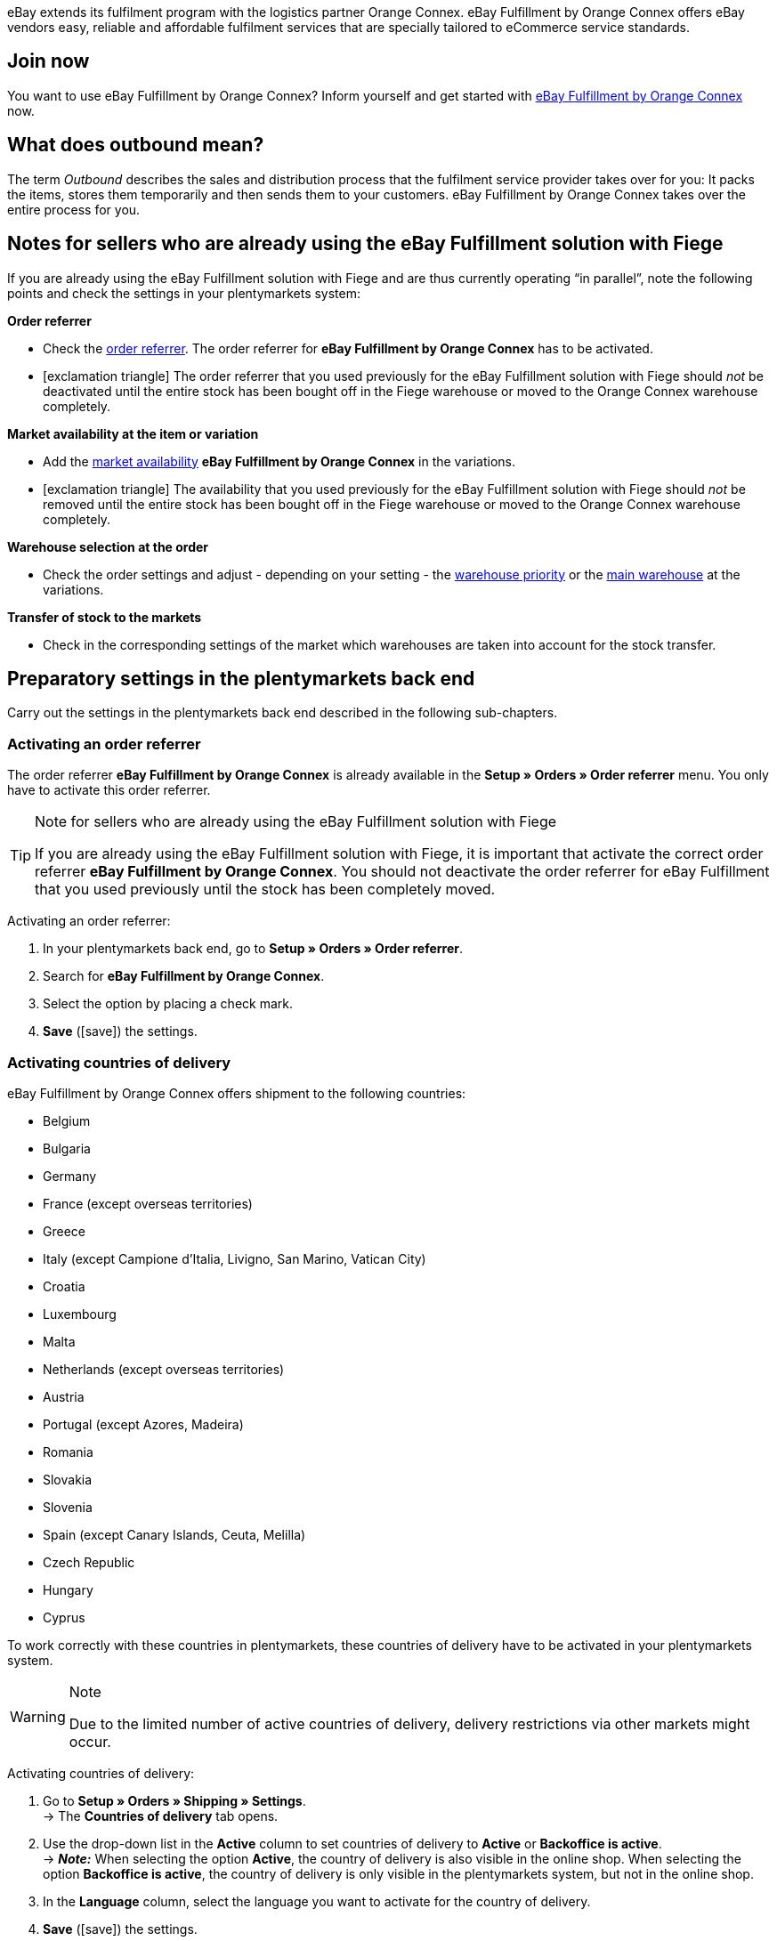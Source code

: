 eBay extends its fulfilment program with the logistics partner Orange Connex. eBay Fulfillment by Orange Connex offers eBay vendors easy, reliable and affordable fulfilment services that are specially tailored to eCommerce service standards.

[discrete]
== Join now
You want to use eBay Fulfillment by Orange Connex? Inform yourself and get started with link:https://cloud.forbusiness.ebay.com/fulfillment[eBay Fulfillment by Orange Connex^] now.

[discrete]
== What does outbound mean?
The term _Outbound_ describes the sales and distribution process that the fulfilment service provider takes over for you: It packs the items, stores them temporarily and then sends them to your customers. eBay Fulfillment by Orange Connex takes over the entire process for you.

[discrete]
== Notes for sellers who are already using the eBay Fulfillment solution with Fiege

If you are already using the eBay Fulfillment solution with Fiege and are thus currently operating “in parallel”, note the following points and check the settings in your plentymarkets system:

*Order referrer*

* Check the <<orders/order-referrer#, order referrer>>. The order referrer for *eBay Fulfillment by Orange Connex* has to be activated.

* icon:exclamation-triangle[role="red"] The order referrer that you used previously for the eBay Fulfillment solution with Fiege should _not_ be deactivated until the entire stock has been bought off in the Fiege warehouse or moved to the Orange Connex warehouse completely.

*Market availability at the item or variation*

* Add the <<item/managing-items#340, market availability>> *eBay Fulfillment by Orange Connex* in the variations.

* icon:exclamation-triangle[role="red"] The availability that you used previously for the eBay Fulfillment solution with Fiege should _not_ be removed until the entire stock has been bought off in the Fiege warehouse or moved to the Orange Connex warehouse completely.

*Warehouse selection at the order*

* Check the order settings and adjust - depending on your setting - the <<stock-management/setting-up-a-warehouse#200, warehouse priority>> or the <<orders/basic-settings#200, main warehouse>> at the variations.

*Transfer of stock to the markets*

* Check in the corresponding settings of the market which warehouses are taken into account for the stock transfer.

[#preparatory-settings]
== Preparatory settings in the plentymarkets back end

Carry out the settings in the plentymarkets back end described in the following sub-chapters.

[#activate-order-referrer]
=== Activating an order referrer

The order referrer *eBay Fulfillment by Orange Connex* is already available in the *Setup » Orders » Order referrer* menu. You only have to activate this order referrer.

[TIP]
.Note for sellers who are already using the eBay Fulfillment solution with Fiege
====
If you are already using the eBay Fulfillment solution with Fiege, it is important that activate the correct order referrer *eBay Fulfillment by Orange Connex*. You should not deactivate the order referrer for eBay Fulfillment that you used previously until the stock has been completely moved.
====

[.instruction]
Activating an order referrer:

. In your plentymarkets back end, go to *Setup » Orders » Order referrer*.
. Search for *eBay Fulfillment by Orange Connex*.
. Select the option by placing a check mark.
. *Save* (icon:save[role="green"]) the settings.

[#activate-countries-of-delivery]
=== Activating countries of delivery

eBay Fulfillment by Orange Connex offers shipment to the following countries:

* Belgium
* Bulgaria
* Germany
* France (except overseas territories)
* Greece
* Italy (except Campione d'Italia, Livigno, San Marino, Vatican City)
* Croatia
* Luxembourg
* Malta
* Netherlands (except overseas territories)
* Austria
* Portugal (except Azores, Madeira)
* Romania
* Slovakia
* Slovenia
* Spain (except Canary Islands, Ceuta, Melilla)
* Czech Republic
* Hungary
* Cyprus

To work correctly with these countries in plentymarkets, these countries of delivery have to be activated in your plentymarkets system.

[WARNING]
.Note
====
Due to the limited number of active countries of delivery, delivery restrictions via other markets might occur.
====

[.instruction]
Activating countries of delivery:

. Go to *Setup » Orders » Shipping » Settings*. +
→ The *Countries of delivery* tab opens.
. Use the drop-down list in the *Active* column to set countries of delivery to *Active* or *Backoffice is active*. +
→ *_Note:_* When selecting the option *Active*, the country of delivery is also visible in the online shop. When selecting the option *Backoffice is active*, the country of delivery is only visible in the plentymarkets system, but not in the online shop.
. In the *Language* column, select the language you want to activate for the country of delivery.
. *Save* (icon:save[role="green"]) the settings.

[#email-server-login-details]
=== Saving the email server's login details

In order that you send emails to your customers from your plentymarkets system, it is required that the login details of the email inbox from which you want to send the emails are saved in the plentymarkets back end.

[.instruction]
Saving the email server's login details:

. In the plentymarkets back end, go to *Setup » Client » [Select client] » Email » Login details*.
. Carry out the desired settings. Note the explanations in <<#table-ebay-fulfillment-email-server-login-details>>.
. *Save* (icon:save[role="green"]) the settings.

[[table-ebay-fulfillment-email-server-login-details]]
.Saving the login details of the email server
[cols="1,3"]
|====

|Setting |Explanation

| *Test mode*
| *Active* = The test mode is activated. All emails are only sent to the saved email address. This allows you to test the settings before switching to the live mode. +
*Inactive* = The live mode is activated. +
*_Important:_* The test mode is only applied to this online shop. The settings for additional clients (stores) are carried out in the client's menu.

| *Name of sender*
|Enter your name or the name of the online shop. This name is displayed to the recipient. Avoid using special characters in order to allow for correct display.

| *Email address*
|Enter the email address as it is listed in the email programme.

| *Outgoing mail server/SMTP server*
|Enter the outgoing mail server as specified by the provider (usually smtp.domain.co.uk or mail.domain.co.uk).

| *User name*
|Enter the user name that matches the email address.

| *Password*
|Enter the password that matches the user name and email address.

| *Port*
|Enter the value *465* if *SSL* is used as encryption method. +
Enter the value *25* if *no encryption* is used. +
*_Note:_* Otherwise, ask your provider about the correct port.

| *Encryption*
| Select *SSL*, *TLS* or *No encryption*.

|====

[#user-rights-back-end-user]
=== Assigning rights for back end users

Users of the type *Back end* can only access limited areas and menus in the plentymarkets back end. Thus, their access to the system is limited. If users of this type should be able to work with eBay Fulfillment by Orange Connex, a user of the type *Admin* has to assign at least the rights listed in <<#table-ebay-fulfillment-user-rights>> to users of the type *Back end*.

[.instruction]
Assigning rights for back end users:

. Open the *Setup » Settings » User » Rights » User* menu in your plentymarkets back end.
. Use the search function (icon:search[role="blue"]) and open the account that should be edited.
. In the *Authorisations* area, activate the rights as listed in <<#table-ebay-fulfillment-user-rights>>.
. *Save* (icon:save[role="green"]) the settings.

[[table-ebay-fulfillment-user-rights]]
.Assigning rights for back end users
[cols="1,3"]
|====

|Setting |Explanation

|*Orders > Show*
|Authorises back end users to see orders.

|*Orders > Order status > Show*
|Authorises back end users to see order statuses.

|*Orders > Order status > Update*
|Authorises back end users to update order statuses.

|====

[[settings-assistant]]
== Settings in the assistant

The following sub-chapters describe which settings you can carry out in the single steps of the *eBay Fulfillment by Orange Connex* assistant. You find the assistant in the *Setup » Assistants* menu in the *Integration* area.

[#register]
=== Authentication

In the first step of the assistant, you authenticate to be able to use eBay Fulfillment by Orange Connex. Open the website by clicking on the button *Authenticate*. Enter your login details that you received from Orange Connex.

If you then click on the button *I agree* on the authentication website, you receive a message that authentication was successful and you can close the browser tab and return to the assistant.

Once you are successfully authenticated and clicked on *Next* in the assistant, the step *Authentication* is no longer visible in the assistant.

[#data-transfer-warehouse-settings]
=== Data transfer and warehouse settings

In the step *Data transfer and warehouse settings*, you determine whether your items and the stock shall be transferred. If you activate these options:

* item data is automatically transferred from plentymarkets to Orange Connex at regular intervals
* stock is automatically returned from Orange Connex to plentymarkets at regular intervals

Furthermore, you can decide whether you want to create a new warehouse for eBay Fulfillment by Orange Connex or use an existing warehouse. If you create a new warehouse here, the type *Sales* is automatically selected and all order referrers are activated for this warehouse. The name of the warehouse is _eBay Fulfillment_. Creating a second warehouse is not necessary. If you select an existing warehouse, only warehouse of the type *Sales* are shown here.

Afterwards, you select the standard services for domestic shipment and international shipment. The services selected here are then transferred as standard service for all shipping profiles, unless you explicitly select another service in the shipping profile.

[#order-status-send-cancel-orders]
=== Statuses: Send/cancel outbound orders

In the step *Statuses: Send/cancel outbound orders*, you can save two statuses: one status for outbound orders that are ready to be sent to eBay Fulfillment by Orange Connex and one status for outbound orders that were successfully sent to eBay Fulfillment by Orange Connex, but that you would like to cancel again.

You can either select existing order statuses or create new statuses.

[IMPORTANT]
If you select an existing order status, make sure that this status is not used in any other process nor in any other event procedure. Otherwise, this may cause problems.

Create an order status for the following two occasions:

* Send outbound order
* Send request to cancel outbound

[#order-status-reaction-ebay-fulfillment-orange-connex]
=== Statuses: reaction from eBay Fulfillment by Orange Connex

In the step *Statuses: reaction from eBay Fulfillment by Orange Connex*, you can save the statuses for outbound orders that return to your plentymarkets system as reply from eBay Fulfillment by Orange Connex. The reaction from eBay Fulfillment by Orange Connex always refers to outbound orders that you have already sent before.

You can either select existing order statuses or create new statuses.

[IMPORTANT]
If you select an existing order status, make sure that this status is not used in any other process nor in any other event procedure. Otherwise, this may cause problems.

Create a new order status or select an existing order status for the following reactions:

* Outbound order sent successfully
* Outbound order rejected
* Outbound order cancelled
* Outbound order exception
* Outbound order undeliverable
* Auto-fulfilled order failed


[[table-order-status]]
.Order statuses for eBay Fulfillment by Orange Connex
[cols="1,3"]
|====

|Status |Explanation

|Outbound order sent successfully
|If the outbound order with this status is in your plentymarkets system, the transfer to Orange Connex was successful.

|Outbound order rejected
|If the outbound order with this status is in your plentymarkets system, the outbound order was rejected by Orange Connex. +
A reason for that might be missing item data. The reason is saved as order note.

|Outbound order cancelled
|If the outbound order with this status is in your plentymarkets system, Orange Connex accepted the cancellation of this outbound order.

|Outbound order exception
|If the outbound order with this status is in your plentymarkets system, the outbound order was rejected afterwards. This means that Orange Connex first accepted the outbound order and then rejected it afterwards. +
Reasons for that might be the wrong quantity in the warehouse or a damaged item. The reason is saved as order note.

|Outbound order undeliverable
a|If the outbound order with this status is in your plentymarkets system, the outbound order could not be delivered. +
Reasons for that might be the following:

* the address is wrong

* the parcel was not picked up within the warehousing period

* the delivery was refused

* the recipient was not met multiple times in a row.

|Auto-fulfilled order failed
a|If the auto-fulfilled order with status is in your plentymarkets system, the auto-fulfilled order could not be transmitted. +
A reason for that might be that the name of the street has too many characters. Log into the Orange Connex portal and correct the error to ensure that the order can be transmitted correctly.

|====

[WARNING]
.Only use free, unused order statuses
====
Search for free, unused order statuses and use them. Do not overwrite in any case order statuses that are already in use because they might be used in other places in your plentymarkets system (e.g. in event procedures or processes). This might cause problems.

*_Tip:_* Select the statuses between 5 and 8.
====

[#shipping-profile-mapping]
=== Shipping profile mapping

In the *Shipping profile mapping* step, you link the eBay Fulfillment by Orange Connex service providers with the plentymarkets shipping profiles.

[IMPORTANT]
.eBay Fulfillment by Orange Connex determines the service providers
====
The service providers are determined by eBay Fulfillment by Orange Connex. You cannot delete them or add new service providers. eBay Fulfillment by Orange Connex decides which service provider is used for the fulfilment process. Currently, DHL, DPD, GLS, Hermes, UPS and Deutsche Post are used.
====

In order that you can correctly track your shipments, you have to assign a plentymarkets shipping profile to each eBay Fulfillment by Orange Connex service provider. You can select an existing shipping profile or create a new shipping profile.

[discrete]
==== Creating a new shipping profile

Click on the drop-down list *Shipping profile* and select the entry *+ Create new shipping profile*. plentymarkets will then automatically create a new shipping profile and a shipping service provider for you. The name of the shipping profile is composed of the name of the shipping service provider and the supplement _eBay Fulfillment by Orange Connex_, e.g. *Hermes eBay Fulfillment by Orange Connex*.


[#summary]
=== Summary

In this step, a summary of all entries that you made in the single steps is listed. You can take a look at all the settings that you carried out, adjust setting within the steps, if needed and complete the assistant afterwards via the summary step.

[#set-up-item-obtain-sku]
== Setting up items and obtaining the SKU

Set up the items respectively variations that you would like to send via eBay Fulfillment by Orange Connex. The variation is transferred to Orange Connex if the following requirements are met:

* The market (order referrer) *eBay Fulfillment by Orange Connex* was activated in the variation’s *Availability* tab.
* The sales price for which the order referrer *eBay Fulfillment by Orange Connex* is activated was saved in the variation’s *Settings* tab.

Orange Connex checks the variation. Once the check was successful, Orange Connex transfers the SKU automatically to plentymarkets.


[IMPORTANT]
.Hourly check of the SKU
====
Note that after a positive check of the variation, it might take up to one hour until the SKU is visible at the item respectively the variation.
====

The following describes how to set up sales prices and the availability manually. Refer to the <<#use-group-function, Using the group function>> chapter to learn how to use the group function to carry out these settings for all variations.

[.instruction]
Setting up items:

. In the plentymarkets back end, go to *Item » Edit items*.
. Open the variation that you would like to send via eBay Fulfillment by Orange Connex. +
→ The main variation opens.
. In the *Sales prices* area, enter the desired sales price.
. Click on the *Availability* tab.
. In the *Markets* area, activate the options *eBay*, *eBay Fulfillment by Orange Connex* and *WEB API*.
. *Save* (icon:save[role="green"]) the settings.
. Go back to the *Settings* tab.
. In the *Availability* area, select the option *Active*.
. *Save* (icon:save[role="green"]) the setting. +
→ The item is activated and the SKU is automatically transmitted to plentymarkets.

[WARNING]
.Availability and eBay sales price have to be saved
====
Item master data is only transmitted from plentymarkets to eBay Fulfillment by Orange Connex if the availability and the sales price for which the order referrer *eBay Fulfillment by Orange Connex* is activated are set.
====

[#set-up-item-bundle]
=== Setting up item packages (bundles)

A bundle, a so-called item package, consists of several items. The bundle price may be lower than the sum of the individual prices.

If you have already set up item packages in your plentymarkets system, there are still 2 setting options for the items that you have to carry out so they can be processed by eBay Fulfillment by Orange Connex.

[#bundle-several-items-as-unit]
=== Bundle of several items as a unit
The bundle consists of several items that form a unit. This means that the bundle is offered as such a unit and is sent to eBay Fulfillment by Orange Connex in a single package. An SKU is assigned to the complete package.

[.collapseBox]
.Example of a bundle of several items as a unit
--
A somewhat abstract example of a "fixed" bundle is a car. The car is sold as a unit and it is not planned, for example, to just remove the steering wheel and then sell it, although the steering wheel can still be a single items.
--

[#bundle-several-individual-items]
==== Bundle of several individual items

The bundle consists of several individual items. This means that you have to set the availability in each component of this package as described in chapter <<fulfilment/ebay-fulfillment#set-up-item-obtain-sku, Setting up items and obtaining the SKU>>. This means that each item in the package has its own SKU. When submitting an order to eBay Fulfillment by Orange Connex, each component of the item package is treated like an individual item order.

[.collapseBox]
.Example of a bundle of several individual items
--
You sell dining room chairs and dining room tables. You also offer a combination of the items as a bundle (1 dining room table and 4 dining room chairs). In contrast to the individual prices, the bundle price is as follows:

[table-ebay-fulfillment-example-bundle]]
.Example calculation of a bundle
[cols="1,3,3"]
|====

| *Item* | *Unit price* | *Total price*

|Dining room chair
|EUR 59.99
|Price x 4 = EUR 239.96

|Dining room table
|EUR 299.99
|EUR 299.99

|
|
|EUR 539.95

3+|Bundle price = EUR 499.99

|====

[[image-edit-item]]
.Overview in the *Item » Edit items* menu
image::fulfilment/assets/eBay-Fulfillment-item-overview.png[width=640, height=360]

[[image-tab-stock]]
.Variation in the *Stock* tab
image::fulfilment/assets/eBay-Fulfillment-bundle-tab-stock.png[width=640, height=360]
--

[#use-group-function]
=== Using the group function

In the *Item » Edit item* menu, you can use the variation group function to easily edit your variations. By doing so, you can quickly change the sales prices and activate the market availability *eBay Fulfillment by Orange Connex*.

To do so, proceed as follows.

[.instruction]
Using the group function:

. Go to *Item » Edit item*.
. Set the filter *Table type* to *Variations*.
. Choose additional <<item/introduction/search#100, filters on the left>> if needed.
. Click on *Search* (icon:search[role="blue"]).
. Select (icon:check-square[role="blue"]) the variations to be edited from the overview on the right.
. Click on *Variation group function*. +
→ The *Variation group function* window opens.
. Select in the *Market availability* area the option *eBay Fulfillment by Orange Connex*.
. Select the checkboxes on the left and right side.
. Click on icon:execute[set=plenty] *Execute* to apply the settings to the variations.

[TIP]
.Note for sellers who are already using the eBay Fulfillment solution with Fiege
====
If you are already using the eBay Fulfillment solution with Fiege, you can use the variation group function to add the market availability *eBay Fulfillment by Orange Connex*. +
*_Important:_* Add the new availability, but do _not_ remove the previous eBay Fulfillment solution with Fiege. Otherwise, this could cause problems regarding the transition from old to new.

In the *Item » Edit item* menu, set the filter *Table type* to *Variations* and the filter *eBay Fulfillment* to *Visible*. By doing so, all variations that you processed with Fiege are shown.
====

For further information about the variation group function, refer to the <<item/import-export-create/create/mass-processing#300, Mass processing>> page of the manual.

[#set-up-automatism]
== Setting up automation

In plentymarkets, it is possible to have routine tasks automatically done by your system. These are, for example, moving orders to the correct status or booking outgoing items. Thus, you can automate the entire outbound process.

With the event procedures, plentymarkets provides you with an efficient tool for setting up such automatic processes that are reliably managed by your plentymarkets system. The basic principle of event procedures is simple: Certain events trigger specific procedures.

[#ep-move-outbound-order]
=== Setting up an event procedure for moving the outbound order to the correct status

Proceed as described in the following to set up the event procedure.

[.instruction]
Setting up an event procedure for moving the outbound order to the correct status:

. In your plentymarkets back end, go to *Setup » Orders » Events*.
. Click on *Add event procedure* (icon:plus-square[role="green"]).
. Enter the desired name for this event procedure, e.g. `Move outbound order`.

*_Triggering event_*

. From the *Event* drop-down list, select the option *Order change > Status change*.
. From the *Status* drop-down list, select the option *Cleared for shipping status*.
. *Save* (icon:save[role="green"]) the settings.

*_Filter criteria for orders_*

. Click on *Add filter* (icon:plus-square[role="green"]).
. Select the filter *Order > Order type*.
. Click on *Add*.
. Select the option *Order*.
. Activate the option *Delivery order*.

. Click on *Add filter* (icon:plus-square[role="green"]).
. Select the filter *Order > Order warehouse*.
. Click on *Add*.
. Activate the eBay Fulfillment by Orange Connex warehouse that you created in the assistant.

. Click on *Add filter* (icon:plus-square[role="green"]).
. Select the filter *Order > Payment method*.
. Click on *Add*.
. Activate all payment methods except *Cash on delivery*.

. Click on *Add filter* (icon:plus-square[role="green"]).
. Select the filter *Shipping > Country of delivery*.
. Click on *Add*.
. Activate those countries that you have also activated in the Orange Connex back end in the area _Registering for eBay Fulfillment_.

*_Executing procedure_*

. Click on *Add procedure* (icon:plus-square[role="green"]).
. Select the procedure *Order > Change status*.
. Click on *Add*.
. Select the status from the drop-down list that you created in the assistant, e.g. _Send outbound_.

. Select the option *Active* to activate the event procedure.
. *Save* (icon:save[role="green"]) the settings.

[#ep-move-outbound-order]
=== Setting up an event procedure to send the outbound order to eBay Fulfillment by Orange Connex

Proceed as described in the following to set up the event procedure.

[.instruction]
Setting up an event procedure to send the outbound order to eBay Fulfillment by Orange Connex:

. In your plentymarkets back end, go to *Setup » Orders » Events*.
. Click on *Add event procedure* (icon:plus-square[role="green"]).
. Enter the desired name for this event procedure, e.g. `Send eBay Fulfillment Outbound`.

*_Triggering event_*

. From the *Event* drop-down list, select the option *Order change > Status change*.
. From the *Status* drop-down list, select the status that you created in the assistant, e.g. `Send outbound`.
. *Save* (icon:save[role="green"]) the settings.

*_Filter criteria for orders_*

. Click on *Add filter* (icon:plus-square[role="green"]).
. Select the filter *Order > Order type*.
. Click on *Add*.
. Select the option *Order*.
. Activate the option *Delivery order*.

. Click on *Add filter* (icon:plus-square[role="green"]).
. Select the filter *Order > Order warehouse*.
. Click on *Add*.
. Activate the eBay Fulfillment by Orange Connex warehouse that you created in the assistant.

. Click on *Add filter* (icon:plus-square[role="green"]).
. Select the filter *Shipping > Country of delivery*.
. Click on *Add*.
. Activate those countries that you have also activated in the Orange Connex back end in the area _Registering for eBay Fulfillment_.


*_Executing procedure_*

. Click on *Add procedure* (icon:plus-square[role="green"]).
. Select the procedure *Plugins > eBay Fulfillment by Orange Connex: Send outbound*.
. Click on *Add*.

. Select the option *Active* to activate the event procedure.
. *Save* (icon:save[role="green"]) the settings.

[#ep-book-outgoing-items]
=== Setting up an event procedure to book outgoing items

If eBay Fulfillment by Orange Connex is able to process the order, the package number will automatically be saved in the outbound order. To then book the outgoing items and send the package number to eBay Fulfillment by Orange Connex so your customer can use the tracking service, set up another event procedure.

[.instruction]
Setting up an event procedure to book outgoing items:

. In your plentymarkets back end, go to *Setup » Orders » Events*.
. Click on *Add event procedure* (icon:plus-square[role="green"]).
. Enter the desired name for this event procedure, e.g. `eBay Fulfillment outgoing items`.

*_Triggering event_*

. From the *Event* drop-down list, select the option *Order change > Package number*.
. *Save* (icon:save[role="green"]) the settings.

*_Filter criteria for orders_*

. Click on *Add filter* (icon:plus-square[role="green"]).
. Select the filter *Order > Order warehouse*.
. Activate the eBay Fulfillment by Orange Connex warehouse that you created in the assistant.

*_Executing procedure_*

. Click on *Add procedure* (icon:plus-square[role="green"]).
. Select the procedure *Order > Book outgoing items*.
. Click on *Add*.

. Select the option *Active* to activate the event procedure.
. *Save* (icon:save[role="green"]) the settings.

[#ep-automatic-tracking]
=== Setting up an event procedure for automated shipment tracking (tracking URL)

With your plentymarkets system, it is possible to send a shipping confirmation via email to your customers. This requires that you <<fulfilment/ebay-fulfillment#email-server-login-details, saved the login details of your email server>> and created a corresponding email template in your system.

[.instruction]
Setting up an event procedure for automated shipment tracking (tracking URL):

. In the plentymarkets back end, go to *Setup » Client » Standard » Email » Templates » General templates > Order: Shipping confirmation*.
. Click on the *Email message* tab. +
→ Here, you find a text that is saved in your system by default. You may change this text.
. Insert the variable `$TrackingURL` in the desired place of the text.
. *Save* (icon:save[role="green"]) the settings.

[IMPORTANT]
.Overview of all template variables
====
Click in the tab *Email templates* right next to the *Save* button on the button *Template variables and functions* (icon:code[role="blue"]) to get an overview of all template variables that you can insert in your email template.
====

The following steps explain how you automatically send a shipping confirmation to your customers.

. In your plentymarkets back end, go to *Setup » Orders » Events*.
. Click on *Add event procedure* (icon:plus-square[role="green"]).
. Enter the desired name for this event procedure, e.g. `Automated tracking outbound`.

*_Triggering event_*

. From the *Event* drop-down list, select the option *Order change > Package number*.

*_Filter criteria for orders_*

. Click on *Add filter* (icon:plus-square[role="green"]).
. Select the filter *Order > Order type*.
. Click on *Add*.
. Select the option *Order*.
. Activate the option *Delivery order*.

. Click on *Add filter* (icon:plus-square[role="green"]).
. Select the filter *Order > Order warehouse*.
. Click on *Add*.
. Activate the eBay Fulfillment by Orange Connex warehouse that you created in the assistant.

. Click on *Add filter* (icon:plus-square[role="green"]).
. Select the filter *Order > Referrer*.
. Click on *Add*. +
. Activate all referrers except eBay. +
→ *_Important:_* eBay sends an individual confirmation mail with the corresponding tracking URL.

*_Executing procedure_*

. Click on *Add procedure* (icon:plus-square[role="green"]).
. Select the procedure *Customer > Send email*.
. Click on *Add*.
. Within the procedure window, click on the arrow on the left-hand side so the procedure overview opens.
. Click on *Add* (icon:plus-square[role="green"]).
. In the first field, select the option *Order: Shipping confirmation*.
. In the second field, select the option *Customer*. +
→ <<#image-procedure-send-email>> shows the overview of a finalised procedure.

. Select the option *Active* to activate the event procedure.
. *Save* (icon:save[role="green"]) the settings.

[[image-procedure-send-email]]
.Settings within the procedure *Send email*
image::fulfilment/assets/eBay-Fulfillment-settings-procedure-send-email.png[width=640, height=360]

=== Setting up an event procedure to send a cancellation request

You can send a cancellation request for an outbound order if the outbound order has already been transferred to and accepted by eBay Fulfillment by Orange Connex. Set up an event procedure to transmit this request.

[IMPORTANT]
.Order note when cancellation was not successful
====
If it is still possible to cancel the outbound order on behalf of eBay Fulfillment by Orange Connex, your plentymarkets system moves the outbound order to status that you selected in the assistant. +
If it is not possible anymore to cancel the outbound order because the parcel has already been packed completely or has already been picked up, the outbound order remains in the status of the cancellation request and your plentymarkets system creates an order note saying that it was not possible to cancel the outbound order.
====

. In your plentymarkets back end, go to *Setup » Orders » Events*.
. Click on *Add event procedure* (icon:plus-square[role="green"]).
. Enter the desired name for this event procedure, e.g. `Send request to cancel outbound`.

*_Triggering event_*

. From the *Event* drop-down list, select the option *Order change > Status change*.
. From the *Status* drop-down list, select the status to send the cancellation request to Orange Connex that you created in the assistant.
. *Save* (icon:save[role="green"]) the settings.

*_Filter criteria for orders_*

. Click on *Add filter* (icon:plus-square[role="green"]).
. Select the filter *Order > Order type*.
. Click on *Add*.
. Select the option *Order*.
. Activate the option *Delivery order*.

. Click on *Add filter* (icon:plus-square[role="green"]).
. Select the filter *Order > Order warehouse*.
. Click on *Add*.
. Activate the eBay Fulfillment by Orange Connex warehouse that you created in the assistant.

*_Executing procedure_*

. Click on *Add procedure* (icon:plus-square[role="green"]).
. Select the procedure *Plugins > eBay Fulfillment by Orange Connex: Cancel outbound*.

. Select the option *Active* to activate the event procedure.
. *Save* (icon:save[role="green"]) the settings.

[#send-first-item-split-orders]
== Sending the first item and splitting orders

[#send-first-item]
=== Sending the first item

As soon as stock was booked in the warehouse of eBay Fulfillment by Orange Connex, the stock in the eBay Fulfillment by Orange Connex warehouse will automatically be updated in your plentymarkets system. To do so, you have to go the *eBay Fulfillment by Orange Connex* assistant and <<#data-transfer-warehouse-settings, activate>> the option *Import stock* in the step *Data transfer and warehouse settings*.
From this moment on and on condition that all settings in your plentymarkets system were carried out correctly, it is possible to transfer the first outbound order to eBay Fulfillment by Orange Connex.

If you have received orders for the same item that you sold from your own warehouse in the past, the plentymarkets system does not transfer an outbound order to eBay Fulfillment by Orange Connex. Only does the transmission take place when eBay Fulfillment by Orange Connex updates the stock for the corresponding warehouse.

If you have already decided to <<fulfilment/ebay-fulfillment#ep-send-outbound-order, send the outbound orders automatically>>, nothing stands in the way of processing eBay Fulfillment by Orange Connex orders.

[#split-orders]
=== Order splitting

Example:

* An order contains 2 items: A and B.
* Item A is in your own warehouse.
* Item B is in the eBay Fulfillment by Orange Connex warehouse.

Result:

* The items are split into different delivery orders.

[discrete]
==== Splitting the delivery orders according to the item availability

Go to *Setup » Orders » Settings* and select from the line *Assignment of warehouses* the setting *b) a warehouse can be assigned for each stock unit* and in the line *Automatic warehouse selection* the setting *d) depending on the warehouse priority and the highest stock level*.

[discrete]
==== Setting up an event procedure to generate delivery orders

. In your plentymarkets back end, go to *Setup » Orders » Events*.
. Click on *Add event procedure* (icon:plus-square[role="green"]).
. Enter the desired name for the event procedure, e.g. `eBay Fulfillment splitting`.

*_Triggering event_*

. From the *Event* drop-down list, select the option *Order change > Status change (shipping preparation)*.
. *Save* (icon:save[role="green"]) the settings.

*_Filter criteria for orders_*

. Select the filter *Order > Order type*.
. Click on *Add*.
. Select the option *Order*.

. Click on *Add filter* (icon:plus-square[role="green"]).
. Select the filter *Order > Order warehouse*.
. Click on *Add*.
. Activate the option *Several warehouses per order* in the filter.

*_Executing procedure_*

. Click on *Add procedure* (icon:plus-square[role="green"]).
. Select the procedure *Order > Generate delivery orders*.
. Click on *Add*.

. Select the option *Active* to activate the event procedure.
. *Save* (icon:save[role="green"]) the settings.
